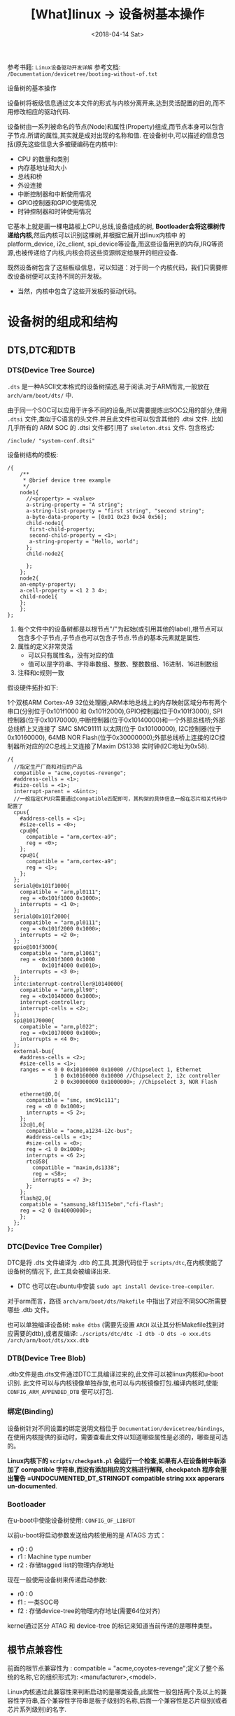 #+TITLE: [What]linux -> 设备树基本操作
#+DATE:  <2018-04-14 Sat> 
#+TAGS: driver
#+LAYOUT: post 
#+CATEGORIES: linux, driver, devicetree
#+NAME: <linux_driver_devicetree_basic.org>
#+OPTIONS: ^:nil 
#+OPTIONS: ^:{}

参考书籍: =Linux设备驱动开发详解=
参考文档: =/Documentation/devicetree/booting-without-of.txt=

设备树的基本操作
#+BEGIN_HTML
<!--more-->
#+END_HTML
设备树将板级信息通过文本文件的形式与内核分离开来,达到灵活配置的目的,而不用修改相应的驱动代码.

设备树由一系列被命名的节点(Node)和属性(Property)组成,而节点本身可以包含子节点.所谓的属性,其实就是成对出现的名称和值.
在设备树中,可以描述的信息包括(原先这些信息大多被硬编码在内核中):
- CPU 的数量和类别
- 内存基地址和大小
- 总线和桥
- 外设连接
- 中断控制器和中断使用情况
- GPIO控制器和GPIO使用情况
- 时钟控制器和时钟使用情况
它基本上就是画一棵电路板上CPU,总线,设备组成的树, *Bootloader会将这棵树传递给内核*,然后内核可以识别这棵树,并根据它展开出linux内核中
的 platform_device, i2c_client, spi_device等设备,而这些设备用到的内存,IRQ等资源,也被传递给了内核,内核会将这些资源绑定给展开的相应设备.

既然设备树包含了这些板级信息，可以知道：对于同一个内核代码，我们只需要修改设备树便可以支持不同的开发板。
- 当然，内核中包含了这些开发板的驱动代码。
* 设备树的组成和结构
** DTS,DTC和DTB
*** DTS(Device Tree Source)
=.dts= 是一种ASCII文本格式的设备树描述,易于阅读.对于ARM而言,一般放在 =arch/arm/boot/dts/= 中.

由于同一个SOC可以应用于许多不同的设备,所以需要提炼出SOC公用的部分,使用 =.dtsi= 文件,类似于C语言的头文件.并且此文件也可以包含其他的 .dtsi 文件.
比如几乎所有的 ARM SOC 的 .dtsi 文件都引用了 =skeleton.dtsi= 文件.
包含格式:
#+begin_example
/include/ "system-conf.dtsi"
#+end_example

设备树结构的模板:
#+begin_example
  /{
      /**
       ,* @brief device tree example
       ,*/
      node1{
        //<property> = <value>
        a-string-property = "A string";
        a-string-list-property = "first string", "second string";
        a-byte-data-property = [0x01 0x23 0x34 0x56];
        child-node1{
         first-child-property;
         second-child-property = <1>;
         a-string-property = "Hello, world";
        };
        child-node2{
      
        };
      };
      node2{
      an-empty-property;
      a-cell-property = <1 2 3 4>;
      child-node1{
      };
      };
  };
#+end_example
1. 每个文件中的设备树都是以根节点"/"为起始(或引用其他的label),根节点可以包含多个子节点,子节点也可以包含子节点.节点的基本元素就是属性.
2. 属性的定义非常灵活
  - 可以只有属性名，没有对应的值
  - 值可以是字符串、字符串数组、整数、整数数组、16进制、16进制数组
3. 注释和c规则一致

假设硬件拓扑如下:

1个双核ARM Cortex-A9 32位处理器;ARM本地总线上的内存映射区域分布有两个串口(分别位于0x101f1000 和 0x101f2000),GPIO控制器(位于0x101f3000),
SPI控制器(位于0x10170000),中断控制器(位于0x10140000)和一个外部总线桥;外部总线桥上又连接了 SMC SMC91111 以太网(位于 0x10100000), I2C控制器(位于0x10160000),
64MB NOR Flash(位于0x30000000);外部总线桥上连接的I2C控制器所对应的I2C总线上又连接了Maxim DS1338 实时钟(I2C地址为0x58).
#+begin_example
  /{
    //指定生产厂商和对应的产品
    compatible = "acme,coyotes-revenge";
    #address-cells = <1>;
    #size-cells = <1>;
    interrupt-parent = <&intc>;
    //一般指定CPU只需要通过compatible匹配即可，其构架的具体信息一般在芯片相关代码中配置了
    cpus{
      #address-cells = <1>;
      #size-cells = <0>;
      cpu@0{
        compatible = "arm,cortex-a9";
        reg = <0>;
      };
      cpu@1{
        compatible = "arm,cortex-a9";
        reg = <1>;
      };
    };
    serial@0x101f1000{
      compatible = "arm,pl0111";
      reg = <0x101f1000 0x1000>;
      interrupts = <1 0>;
    };
    serial@0x101f2000{
      compatible = "arm,pl0111";
      reg = <0x101f2000 0x1000>;
      interrupts = <2 0>;
    };
    gpio@101f3000{
      compatible = "arm,pl1061";
      reg = <0x101f3000 0x1000
             0x101f4000 0x0010>;
      interrupts = <3 0>;
    };
    intc:interrupt-controller@10140000{
      compatible = "arm,pll90";
      reg = <0x10140000 0x1000>;
      interrupt-controller;
      interrupt-cells = <2>;
    };
    spi@10170000{
      compatible = "arm,pl022";
      reg = <0x10170000 0x1000>;
      interrupts = <4 0>;
    };
    external-bus{
      #address-cells = <2>;
      #size-cells = <1>;
      ranges = < 0 0 0x10100000 0x10000 //Chipselect 1, Ethernet
                 1 0 0x10160000 0x10000 //Chipselect 2, i2c controller
                 2 0 0x30000000 0x1000000>; //Chipselect 3, NOR Flash

      ethernet@0,0{
        compatible = "smc, smc91c111";
        reg = <0 0 0x1000>;
        interrupts = <5 2>;
      };
      i2c@1,0{
        compatible = "acme,a1234-i2c-bus";
        #address-cells = <1>;
        #size-cells = <0>;
        reg = <1 0 0x1000>;
        interrupts = <6 2>;
        rtc@58{
          compatible = "maxim,ds1338";
          reg = <58>;
          interrupts = <7 3>;
        };
      };
      flash@2,0{
      compatible = "samsung,k8f1315ebm","cfi-flash";
      reg = <2 0 0x40000000>;
      };
    };
  };
#+end_example
*** DTC(Device Tree Compiler)
DTC是将 .dts 文件编译为 .dtb 的工具.其源代码位于 =scripts/dtc=,在内核使能了设备树的情况下, 此工具会被编译出来.
- DTC 也可以在ubuntu中安装 =sudo apt install device-tree-compiler=.

对于arm而言，路径 =arch/arm/boot/dts/Makefile= 中指出了对应不同SOC所需要哪些 .dtb 文件。

也可以单独编译设备树: =make dtbs= (需要先设置 =ARCH= 以让其分析Makefile找到对应需要的dtb),或者反编译: =./scripts/dtc/dtc -I dtb -O dts -o xxx.dts /arch/arm/boot/dts/xxx.dtb=
*** DTB(Device Tree Blob)
.dtb文件是由.dts文件通过DTC工具编译过来的,此文件可以被linux内核和u-boot识别.
此文件可以与内核镜像单独存放,也可以与内核镜像打包.编译内核时,使能 =CONFIG_ARM_APPENDED_DTB= 便可以打包.
*** 绑定(Binding)
设备树针对不同设置的绑定说明文档位于 =Documentation/devicetree/bindings=, 在使用内核提供的驱动时，需要查看此文件以知道哪些属性是必须的，哪些是可选的。

*Linux内核下的 =scripts/checkpath.pl= 会运行一个检查,如果有人在设备树中新添加了 compatible 字符串,而没有添加相应的文档进行解释, checkpatch 程序会报出警告 =UNDOCUMENTED_DT_STRINGDT compatible string xxx
apperars un-documented*.
*** Bootloader
在u-boot中使能设备树使用: =CONFIG_OF_LIBFDT=

以前u-boot将启动参数发送给内核使用的是 ATAGS 方式：
- r0 : 0
- r1 : Machine type number
- r2 : 存储tagged list的物理内存地址

现在一般使用设备树来传递启动参数:
- r0 : 0
- f1 : 一类SOC号
- f2 : 存储device-tree的物理内存地址(需要64位对齐)

kernel通过区分 ATAG 和 device-tree 的标记来知道当前传递的是哪种类型。
** 根节点兼容性
前面的根节点兼容性为 :  compatible = "acme,coyotes-revenge";定义了整个系统的名称,它的组织形式为: <manufacturer>,<model>.

Linux内核通过此兼容性来判断启动的是哪类设备,此属性一般包括两个及以上的兼容性字符串,首个兼容性字符串是板子级别的名称,后面一个兼容性是芯片级别(或者芯片系列级别)的名字.
- 比如在 zynq-zc702.dts 中: compatible = "xlnx,zynq-zc702","xlnx,zynq-7000";
- 对于根节点兼容性的设置，一般也会有对应bind文档，比如 =/Documentation/devicetree/bindings/arm= 中具有对arm类各SOC的兼容说明
#+BEGIN_EXAMPLE
  Xilinx Zynq Platforms Device Tree Bindings

  Boards with Zynq-7000 SOC based on an ARM Cortex A9 processor
  shall have the following properties.

  Required root node properties:
      - compatible = "xlnx,zynq-7000";
#+END_EXAMPLE

在Linux2.6内核中,是通过匹配 bootloader 传入的 MACHINE_ID 来执行相应的初始化函数. *在引入设备树后,就是通过根节点兼容性和内核中的 .dt_compat 来实现匹配*.
#+BEGIN_SRC c
  //file arch/arm/mach-zynq/common.c
  static const char * const zynq_dt_match[] = {
    "xlnx,zynq-7000",
    NULL
  };

  DT_MACHINE_START(XILINX_EP107, "Xilinx Zynq Platform")
  /* 64KB way size, 8-way associativity, parity disabled */
  .l2c_aux_val    = 0x00400000,
    .l2c_aux_mask	= 0xffbfffff,
    .smp		= smp_ops(zynq_smp_ops),
    .map_io		= zynq_map_io,
    .init_irq	= zynq_irq_init,
    .init_machine	= zynq_init_machine,
    .init_late	= zynq_init_late,
    .init_time	= zynq_timer_init,
    .dt_compat	= zynq_dt_match,
    .reserve	= zynq_memory_init,
    MACHINE_END
#+END_SRC

Linux 倡导针对多个SOC,多个电路板的通用DT设备,即一个设备的 .dt_compat 包含多个电路板的.dts文件的根节点兼容属性字符串.之后如果这多个电路板的初始化序列不一样,可以
通过 =int of_machine_is_compatible(const char *compat)= API判断具体的电路板是什么.
#+BEGIN_SRC C
static int exynos_cpufreq_probe(struct platform_device *pdev)
{
        int ret = -EINVAL;
        exynos_info = kzalloc(sizeof(*exynos_info), GFP_KERNEL);
        if(!exynos_info)
                return -ENOMEM;
        exynos_info->dev = &pdev->dev;

        if(of_machine_is_compatible("samsung,exynos4210")){
                exynos_info->type = EXYNOS_SIC_4210;
                ret = exynos4210_cpufreq_init(exynos_info);
        }else if(of_machine_is_compatible("samsung,exynos4212")){
                exynos_info->type = EXYNOS_SIC_4212;
                ret = exynos4x12_cpufreq_init(exynos_info);
        }
        ...
}
#+END_SRC
** 设备节点兼容性
设备兼容属性用于驱动和设备绑定,第一个字符串表示节点代表的确切设备,形式为: "<manufacturer>,<model>",后面的字符串表明可以兼容的其他设备.
比如: compatible = "arm,vexpress-flash", "cfi-flash"; *设备节点的兼容性和根节点的兼容性是类似的,都是从具体到抽象*.

驱动需要与.dts中描述的设备节点匹配,从而使驱动的probe()函数执行.驱动需要添加OF匹配列表(struct of_device_id).

一个驱动可以在 of_match_table 中兼容多个设备,使用如下API来判断具体的设备是什么:
#+BEGIN_SRC C
int of_device_is_compatible(const struct device_node *device,const char *compat);

if (immr_node && (of_device_is_compatible(immr_node,"fsl,mpc8315-immr") ||
                  of_device_is_compatible(immr_node, "fsl,mpc8308-immr")))
        clrsetbits_be32(immap + MPC83XX_SCCR_OFFS,
                        MPC8315_SCCR_USB_MASK,
                        MPC8315_SCCR_USB_DRCM_01);
else
        clrsetbits_be32(immap + MPC83XX_SCCR_OFFS,
                        MPC83XX_SCCR_USB_MASK,
                        MPC83XX_SCCR_USB_DRCM_11);
#+END_SRC

除了使用 of_device_is_compatible() 以外,还可以使用 *私有数据绑定的方法* 来匹配不同的设备.
#+BEGIN_SRC C
struct l2c_init_data{
        const char *type;
        unsigned num_lock;
        .....
};
#define L2C_ID(name, fns) {.compatible = name, .data = (void *)&fns}
static const struct of_device_id l2x0_ids[] __initconst = {
        L2C_ID("arm,l210-cache", of_l2c210_data),
        L2C_ID("arm,l220-cache", of_l2c220_data),
        ....
};
int __init l2x0_of_init(u32 aux_val, u32 aux_mask)
{
        const struct l2c_init_data *data;
        struct device_node *np;
        np = of_find_matching_node(NULL, l2x0_ids);
        if(!np)
                return -ENODEV;
        ....
                data = of_match_node(l2x0_ids, np)->data;
};
#+END_SRC
通过这种方法,驱动可以把与某个设备兼容的私有数据寻找出来,体现了一种面向对象的设计思想,避免了大量的 if,else.

** 设备节点及lable命名
节点命名的格式: <name>[@<unit-address>]; <>中的内容是必选,[]中作为可选.
- <name> 为ASCII 字符串,多个同类设备节点的name可以一样,但unit-address要不一样.
- @<unit-address> 为设备的起始地址.也经常在对应节点的 reg 属性中给出.
  - 对于挂在内存空间的设备,此地址直接代表在内存中的地址.
  - 对于挂在I2C总线上的外设,@后面一般跟的是从设备的I2C地址.

可以给设备节点添加 label,之后可以通过 &label 的形式访问这个节点以获取该节点的设备地址(通过phandle,pointer handle进行的).
- 比如在音频machine 驱动中的，设备树中节点定义
#+begin_example
audio_speaker{
    compatible = "zynq, audio_speaker";
    audio-codec = <&ssm2518_label>;
    cpu-dai = <&audio_i2s_label>;
};
#+end_example
- 为了能够获取codec和platform节点，在machine driver 的 probe 函数中需要如下操作:
#+BEGIN_SRC c
static int audio_speaker_probe(struct platform_device *pdev)
{
        int rc = 0;

        .....
        struct device_node *of_node = pdev->dev.of_node;
        if(of_node == NULL)
        {
                return -ENXIO;
        }
        //获取设备树节点
        audio_speaker_link.codec_of_node = of_parse_phandle(of_node, "audio-codec" , 0);
        audio_speaker_link.cpu_of_node = of_parse_phandle(of_node, "cpu-dai" , 0);

        //得到设备
        struct device *codec_dev = &of_find_device_by_node(
                audio_speaker_link.codec_of_node)->dev;

        struct device *cpu_dev = &of_find_device_by_node(
                audio_speaker_link.cpu_of_node)->dev;
}
#+END_SRC
- 同时设备树支持C语言的预处理过程,所以设备树中可以包含头文件并使用宏定义.
** 地址编码
*** address-cells,size-cells
#+begin_example
#address-cells = <num>;
#size-cells = <num>;
#+end_example
代表 reg 属性的 *每一对表现格式*,是由几个地址配几个范围.

*注意*:
在当前节点下所设置的这两个属性, *只影响到子节点*.

*** reg
- 格式: reg = <address1 length1 [address2 length2] [address3 length3] ..>;
  + 其中 address length 代表设备的起始地址及其使用范围.address 为一个或多个的32位整型(即 cell),length则意味着从 address 到 address+length-1.
*** ranges
如果设备经过总线桥与CPU连接,其 address 往往需要经过转换才能对应CPU的内存映射.
如之前的 external-bus 所示:
#+begin_example
ranges = <0 0 0x10100000 0x10000
          1 0 0x10160000 0x10000
          2 0 0x30000000 0x1000000>;
#+end_example
ranges 是地址转换表,其中的每个项目是一个子地址,父地址以及在子地址空间的大小映射.
*映射表中的子地址,父地址分别采用子地址空间的 #address-cells 和父地址空间的 #address-cells.*

对于本例而言,子地址空间的 #address-cells = 2,父地址空间的 #address-cells = 1,因此 0 0 0x10100000 0x10000
的前2个cell为 external-bus 桥后external-bus上片选0偏移为0,第3个cell表示external-bus上片选0偏移0的地址空间被映射到CPU
的本地总线的 0x10100000 位置,第4个cell表示映射的大小为0x10000.
** 中断连接
对于中断控制器而言,它提供如下属性:
- interrupt-controller 此属性为空,中断控制器应该加上此属性表明自己的身份
- #interrupt-cells = <num> 与#address-cells 和 #size-cells 相似,表明连接此中断控制器的设备的中断属性的cell大小

对于普通设备,与中断相关的属性还包括:
- interrupt-parent = <&intc> 指定此设备所依附的中断控制器的 phandle,当节点没有此属性时,则从父节点继承.
- interrupt = <val> 指定中断号,触发方式等.其值的个数由 interrupt-cells 指定,而具体的意义由驱动决定.在相应的绑定文档也会说明
  + 一个设备还可能会用到多个中断号.对于ARM GIC而言,若某设备使用了 SPI的168,169号两个中断,且都是高电平触发,则定义为 interrupts = <0 168 4>,<0 169 4>;

获取中断号可以通过 =platform_get_irq= 直接获取,也可以通过名称获取,如下:
#+BEGIN_SRC C
edma0: dma-controller@40018000{
        #dma-cells = <2>;
        compatible = "fsl,vf610-edma";
        reg = <0x40018000 0x2000>,
                <0x40024000 0x1000>,
                <0x40025000 0x1000>;
        interrupts = <0 8 IRQ_TYPE_LEVEL_HIGH>,
                <0 9 IRQ_TYPE_LEVEL_HIGH>;
        interrupt-names = "edma-tx","edma-err";
        dma-channels = <32>;
        clock-names = "dmamux0","dmamux1";
        ....
};
static int
fsl_edma_irq_init(struct platform_device *pdev,struct fsl_edma_engine *fsl_edma)
{
        fsl_edma->txirq = platform_get_irq_byname(pdev,"edma-tx");
        fsl_edma->errirq = platform_get_irq_byname(pdev,"edma-err");
}

#+END_SRC
** GPIO,时钟连接
*** GPIO
对于CPIO控制器而言,其对应的设备节点需要声明 =gpio-controller= 属性,并设置 =#gpio-cells= 大小.
#gpio-cells 中第一个cell为GPIO号,第2个为GPIO极性.
#+begin_example
gpio0: gpio@e00a000{
  compatible = "xlnx,zynq-gpio-1.0";
  #gpio-cells = <2>;
  #interrupt-cells = <2>;
  clocks = <&clkc 42>;
  gpio-controller;
  interrupt-controller;
  interrupt-parent = <&intc>;
  interrupts = <0 20 4>;
  reg = <0xe000a000 0x1000>;
};
#+end_example
使用GPIO设备则通过定义命名 xxx-gpios 属性来引用GPIO控制器的设备节点,
#+begin_example
sdhci@c8000400{
status = "okay";
cd-gpios = <&gpio01 0>;
wp-gpios = <&gpio02 0>;
power-gpios = <&gpio03 0>;
bus-width = <4>;
};
#+end_example
设备驱动通过如下方法来获取GPIO:
#+BEGIN_SRC C

//在.dts和设备驱动不关心GPIO名字的情况下,也可以通过of_get_gpio() 获取
static inline int of_get_gpio(struct device_node *np,int index);

static inline int of_get_named_gpio(struct device_node *np, const char *propname, int index);

cd_gpio = of_get_named_gpio(np, "cd-gpios", 0);
wp_gpio = of_get_named_gpio(np, "wp-gpios", 0);
power_gpio = of_get_named_gpio(np, "power-gpios", 0);
#+END_SRC
*** 时钟
与GPIO类似,时钟控制器的节点被使用时钟的模块引用:
#+begin_example
clocks = <&clks 138>,<&clks 140>,<&clks 141>;//数字与相应时钟驱动中的CLK表的顺序对应
clock-names = "uart","general","noc";
#+end_example
而驱动中则使用上述的clock-names属性作为clk_get()或devm_clk_get()的第二个参数来申请时钟:
#+BEGIN_SRC C
devm_clk_get(&pdev-dev, "general");
#+END_SRC
CLK表作为宏定义到了 =arch/arm/boot/dts/include/dt-bindings/clock= 中,所以设备树也可以使用宏来引用.
* 常用API
** 寻找节点
#+BEGIN_SRC C
//一般from和type为NULL,查找与compatible匹配的节点
struct device_node *of_find_compatible_node(struct device_node *from, const char *type,
                                            const char *compatible);
#+END_SRC
** 读取属性
#+BEGIN_SRC C
//从节点np处获取propname属性的值并存储于缓存 out_values
int of_property_read_u8_array(const struct device_node *np,const char *propname,
                              u8 *out_values, size_t sz);
int of_property_read_u16_array(const struct device_node *np,const char *propname,
                              u16 *out_values, size_t sz);
int of_property_read_u32_array(const struct device_node *np,const char *propname,
                              u32 *out_values, size_t sz);
int of_property_read_u64_array(const struct device_node *np,const char *propname,
                              u64 *out_values, size_t sz);


//从节点np处获取propname属性的一个值并存储于缓存 out_values
int of_property_read_u8(const struct device_node *np,const char *propname,
                         u8 *out_values);
int of_property_read_u16(const struct device_node *np,const char *propname,
                         u16 *out_values);
int of_property_read_u32(const struct device_node *np,const char *propname,
                         u32 *out_values);
int of_property_read_u64(const struct device_node *np,const char *propname,
                              u64 *out_values);

//获取字符串
int of_property_read_string(struct device_node *np, const char *propname, const char **outstring);
int of_property_read_string_index(struct device_node *np, const char *propname,
                                  int index,const char **outstring);

//获取bool值,属性存在返回true
static inline bool of_property_read_bool(const struct device_node *np, const char *propname);
#+END_SRC
** 内存映射
#+BEGIN_SRC C
//通过设备节点进行设备的内存映射,可以代替 ioremap()
void __iomem *of_iomap(struct device_node *node, int index);

//通过设备节点获取对应内存的资源
int of_address_to_resource(struct device_node *dev,int index, struct resource *r);
#+END_SRC
** 解析中断
#+BEGIN_SRC C
//通过设备树获得设备中断号
unsigned int irq_of_parse_and_map(struct device_node *dev, int index);
#+END_SRC
** 获取节点对应的 platform_device
#+BEGIN_SRC C
struct platform_device *of_find_device_by_node(struct device_node *np);
//获取 platform_device 对应的节点
static int sirfsoc_dma_probe(struct platform_device *op)
{
        struct device_node *dn = op->dev.of_node;
}
#+END_SRC
* 用户空间访问
为了能够验证设备树的加载实际情况，可以查看 =/sys/firmware/devicetree/base/= 文件夹下的树形结构。

同时在 =/sys/bus/*/devices/**/= 下的 =of_node= 文件会产生一个与设备树文件的符号链接，并且当此设备与对应的驱动绑定后，会有一个 =driver= 文件的符号链接指向驱动文件
